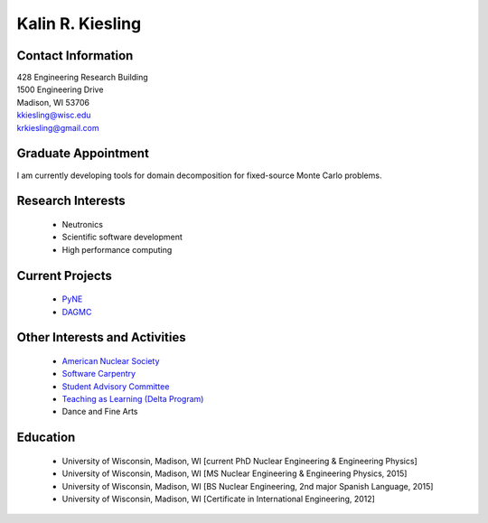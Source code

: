Kalin R. Kiesling
===================

.. image::  kiesling-bitmoji-2.png
    :align: center
    :width: 200

Contact Information
--------------------

| 428 Engineering Research Building
| 1500 Engineering Drive
| Madison, WI 53706 |map_image_link|_

| `kkiesling@wisc.edu <mailto:kkiesling@wisc.edu>`_
| `krkiesling@gmail.com <mailto:krkiesling@gmail.com>`_

.. image:: github-logo.png
   :height: 30px
   :width: 30px
   :target: https://github.com/kkiesling
   :alt: github profile

.. image:: twitter-logo.png
   :height: 30px
   :width: 30px
   :target: https://twitter.com/krose621
   :alt: twitter profile
   
.. image:: bitbucket-logo.png
   :height: 30px
   :width: 30px
   :target: https://bitbucket.com/kkiesling
   :alt: bitbucket profile

.. image:: linkedin.png
   :height: 30px
   :width: 30px
   :target: https://www.linkedin.com/in/kalin-kiesling-32921951
   :alt: linkedin profile

Graduate Appointment
--------------------

I am currently developing tools for domain decomposition for fixed-source
Monte Carlo problems.

Research Interests
-------------------

 * Neutronics
 * Scientific software development
 * High performance computing
 
Current Projects
----------------

 * `PyNE <http://pyne.io/>`_
 * `DAGMC <svalinn.github.io/DAMC/>`_
 
Other Interests and Activities
------------------------------

 * `American Nuclear Society <http://www.ans.org/>`_
 * `Software Carpentry <https://software-carpentry.org/>`_
 * `Student Advisory Committee <http://studentadvisory.engr.wisc.edu/>`_
 * `Teaching as Learning (Delta Program) <https://delta.wisc.edu/>`_
 * Dance and Fine Arts

Education
----------

 * University of Wisconsin, Madison, WI [current PhD Nuclear Engineering & Engineering Physics]
 * University of Wisconsin, Madison, WI [MS Nuclear Engineering & Engineering Physics, 2015]
 * University of Wisconsin, Madison, WI [BS Nuclear Engineering, 2nd major Spanish Language, 2015]
 * University of Wisconsin, Madison, WI [Certificate in International Engineering, 2012]

.. _work_location: 

.. |map_image_link| image:: map-logo.png
                    :width: 20px
.. _map_image_link: https://www.google.com/maps/place/Engineering+Research+Bldg,+1500+Engineering+Dr,+Madison,+WI+53706/@43.0725521,-89.4136448,17z/data=!3m1!4b1!4m5!3m4!1s0x8807acc695f684f1:0x2fe05f887d68081a!8m2!3d43.0725321!4d-89.4114737
